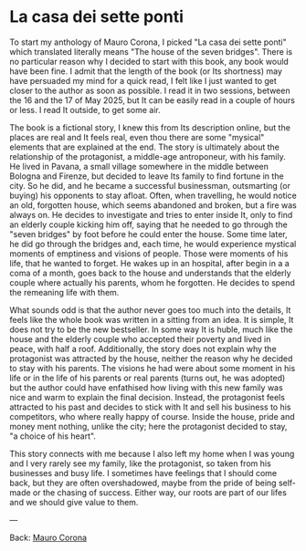 #+startup: content indent

* La casa dei sette ponti

To start my anthology of Mauro Corona, I picked "La casa dei sette
ponti" which translated literally means "The house of the seven
bridges". There is no particular reason why I decided to start
with this book, any book would have been fine. I admit that the
length of the book (or Its shortness) may have persuaded my mind for
a quick read, I felt like I just wanted to get closer to the author
as soon as possible.
I read it in two sessions, between the 16 and the 17 of May
2025, but It can be easily read in a couple of hours or less. I read
It outside, to get some air.

The book is a fictional story, I knew this from Its description
online, but the places are real and It feels real, even thou there are
some "mysical" elements that are explained at the end. The story
is ultimately about the relationship of the protagonist, a middle-age
antroponeur, with his family. He lived in Pavana, a small village
somewhere in the middle between Bologna and Firenze, but decided to
leave Its family to find fortune in the city. So he did, and he became
a successful businessman, outsmarting (or buying) his opponents to
stay afloat. Often, when travelling, he would notice an old, forgotten house,
which seems abandoned and broken, but a fire was always on. He decides to
investigate and tries to enter inside It, only to find an elderly
couple kicking him off, saying that he needed to go through the "seven
bridges" by foot before he could enter the house. Some time later,
he did go through the bridges and, each time, he would experience
mystical moments of emptiness and visions of people. Those were
moments of his life, that he wanted to forget.
He wakes up in an hospital, after begin in a a coma of a month, goes
back to the house and understands that the elderly couple where
actually his parents, whom he forgotten. He decides to spend the
remeaning life with them.

What sounds odd is that the author never goes too much into the details,
It feels like the whole book was written in a sitting from an idea. It
is simple, It does not try to be the new bestseller. In some way It
is huble, much like the house and the elderly couple who accepted
their poverty and lived in peace, with half a roof. Additionally,
the story does not explain why the protagonist was attracted by the
house, neither the reason why he decided to stay with his parents.
The visions he had were about some moment in his life or in the
life of his parents or real parents (turns out, he was adopted) but
the author could have enfathised how living with this new family
was nice and warm to explain the final decision. Instead, the
protagonist feels attracted to his past and decides to stick with
It and sell his business to his competitors, who where really happy
of course. Inside the house, pride and money ment nothing, unlike
the city; here the protagonist decided to stay, "a choice of his
heart".

This story connects with me because I also left my home when I was
young and I very rarely see my family, like the protagonist, so
taken from his businesses and busy life. I sometimes have feelings
that I should come back, but they are often overshadowed, maybe
from the pride of being self-made or the chasing of success. Either
way, our roots are part of our lifes and we should give value to
them.

---

Back: [[file:./mauro-corona.org][Mauro Corona]]
